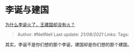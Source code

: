 * 李诞与建国
  :PROPERTIES:
  :CUSTOM_ID: 李诞与建国
  :END:

[[https://www.zhihu.com/question/341373073/answer/822777184][为什么李诞火了，王建国却没有火？]]

#+BEGIN_QUOTE
  Author: #NellNell Last update: /21/08/2021/ Links: Tags:
#+END_QUOTE

其实，李诞不是你们想的那个李诞，建国却是你们想的那个建国。
